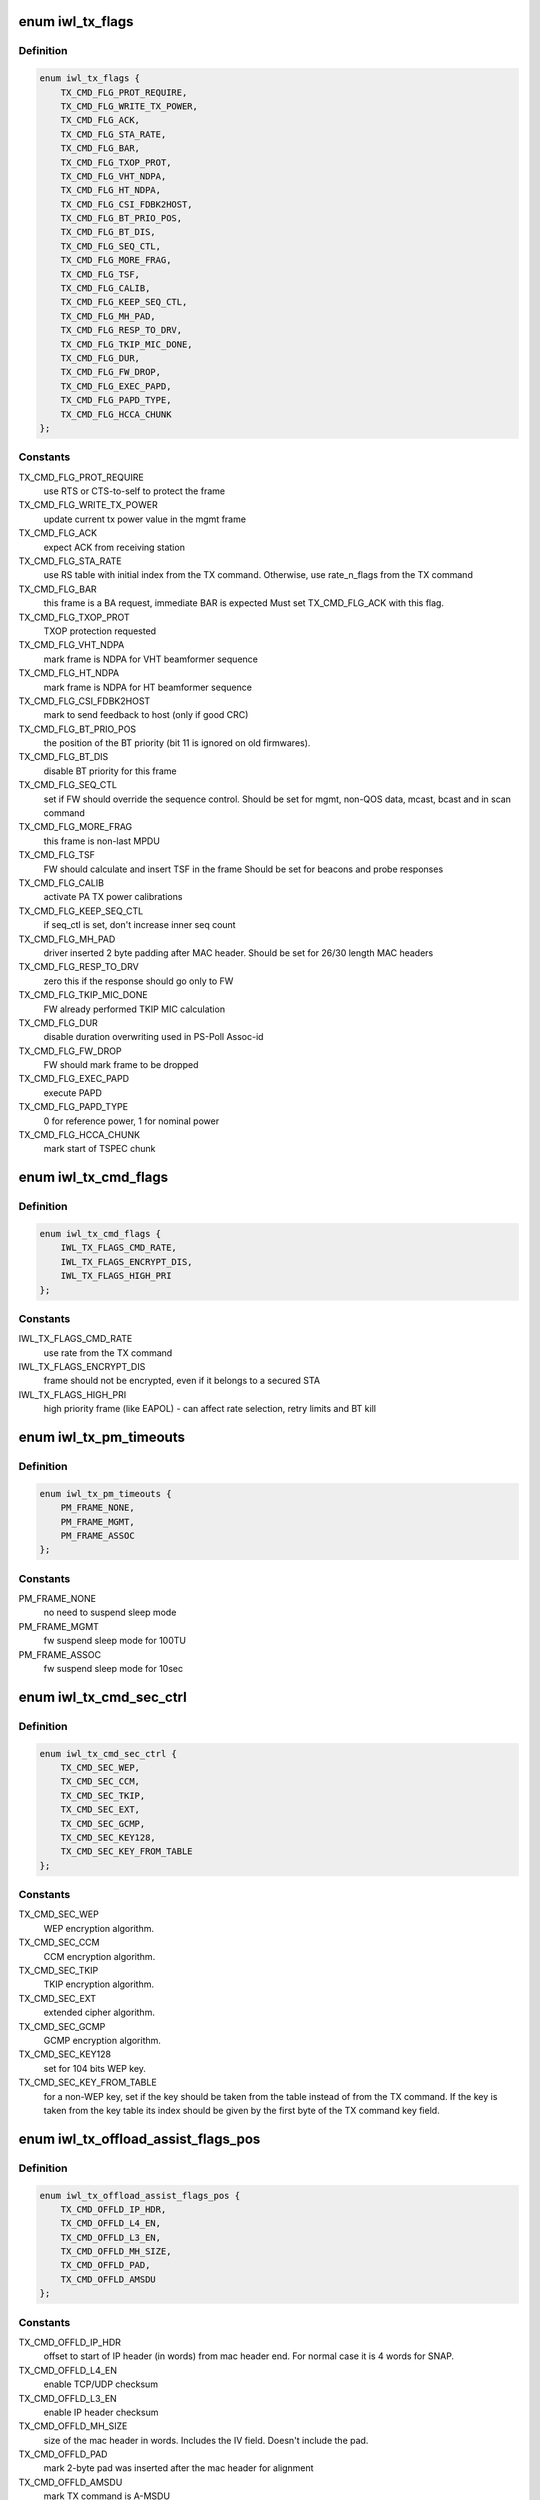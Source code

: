 .. -*- coding: utf-8; mode: rst -*-
.. src-file: drivers/net/wireless/intel/iwlwifi/fw/api/tx.h

.. _`iwl_tx_flags`:

enum iwl_tx_flags
=================

.. c:type:: enum iwl_tx_flags

    bitmasks for tx_flags in TX command

.. _`iwl_tx_flags.definition`:

Definition
----------

.. code-block:: c

    enum iwl_tx_flags {
        TX_CMD_FLG_PROT_REQUIRE,
        TX_CMD_FLG_WRITE_TX_POWER,
        TX_CMD_FLG_ACK,
        TX_CMD_FLG_STA_RATE,
        TX_CMD_FLG_BAR,
        TX_CMD_FLG_TXOP_PROT,
        TX_CMD_FLG_VHT_NDPA,
        TX_CMD_FLG_HT_NDPA,
        TX_CMD_FLG_CSI_FDBK2HOST,
        TX_CMD_FLG_BT_PRIO_POS,
        TX_CMD_FLG_BT_DIS,
        TX_CMD_FLG_SEQ_CTL,
        TX_CMD_FLG_MORE_FRAG,
        TX_CMD_FLG_TSF,
        TX_CMD_FLG_CALIB,
        TX_CMD_FLG_KEEP_SEQ_CTL,
        TX_CMD_FLG_MH_PAD,
        TX_CMD_FLG_RESP_TO_DRV,
        TX_CMD_FLG_TKIP_MIC_DONE,
        TX_CMD_FLG_DUR,
        TX_CMD_FLG_FW_DROP,
        TX_CMD_FLG_EXEC_PAPD,
        TX_CMD_FLG_PAPD_TYPE,
        TX_CMD_FLG_HCCA_CHUNK
    };

.. _`iwl_tx_flags.constants`:

Constants
---------

TX_CMD_FLG_PROT_REQUIRE
    use RTS or CTS-to-self to protect the frame

TX_CMD_FLG_WRITE_TX_POWER
    update current tx power value in the mgmt frame

TX_CMD_FLG_ACK
    expect ACK from receiving station

TX_CMD_FLG_STA_RATE
    use RS table with initial index from the TX command.
    Otherwise, use rate_n_flags from the TX command

TX_CMD_FLG_BAR
    this frame is a BA request, immediate BAR is expected
    Must set TX_CMD_FLG_ACK with this flag.

TX_CMD_FLG_TXOP_PROT
    TXOP protection requested

TX_CMD_FLG_VHT_NDPA
    mark frame is NDPA for VHT beamformer sequence

TX_CMD_FLG_HT_NDPA
    mark frame is NDPA for HT beamformer sequence

TX_CMD_FLG_CSI_FDBK2HOST
    mark to send feedback to host (only if good CRC)

TX_CMD_FLG_BT_PRIO_POS
    the position of the BT priority (bit 11 is ignored
    on old firmwares).

TX_CMD_FLG_BT_DIS
    disable BT priority for this frame

TX_CMD_FLG_SEQ_CTL
    set if FW should override the sequence control.
    Should be set for mgmt, non-QOS data, mcast, bcast and in scan command

TX_CMD_FLG_MORE_FRAG
    this frame is non-last MPDU

TX_CMD_FLG_TSF
    FW should calculate and insert TSF in the frame
    Should be set for beacons and probe responses

TX_CMD_FLG_CALIB
    activate PA TX power calibrations

TX_CMD_FLG_KEEP_SEQ_CTL
    if seq_ctl is set, don't increase inner seq count

TX_CMD_FLG_MH_PAD
    driver inserted 2 byte padding after MAC header.
    Should be set for 26/30 length MAC headers

TX_CMD_FLG_RESP_TO_DRV
    zero this if the response should go only to FW

TX_CMD_FLG_TKIP_MIC_DONE
    FW already performed TKIP MIC calculation

TX_CMD_FLG_DUR
    disable duration overwriting used in PS-Poll Assoc-id

TX_CMD_FLG_FW_DROP
    FW should mark frame to be dropped

TX_CMD_FLG_EXEC_PAPD
    execute PAPD

TX_CMD_FLG_PAPD_TYPE
    0 for reference power, 1 for nominal power

TX_CMD_FLG_HCCA_CHUNK
    mark start of TSPEC chunk

.. _`iwl_tx_cmd_flags`:

enum iwl_tx_cmd_flags
=====================

.. c:type:: enum iwl_tx_cmd_flags

    bitmasks for tx_flags in TX command for a000

.. _`iwl_tx_cmd_flags.definition`:

Definition
----------

.. code-block:: c

    enum iwl_tx_cmd_flags {
        IWL_TX_FLAGS_CMD_RATE,
        IWL_TX_FLAGS_ENCRYPT_DIS,
        IWL_TX_FLAGS_HIGH_PRI
    };

.. _`iwl_tx_cmd_flags.constants`:

Constants
---------

IWL_TX_FLAGS_CMD_RATE
    use rate from the TX command

IWL_TX_FLAGS_ENCRYPT_DIS
    frame should not be encrypted, even if it belongs
    to a secured STA

IWL_TX_FLAGS_HIGH_PRI
    high priority frame (like EAPOL) - can affect rate
    selection, retry limits and BT kill

.. _`iwl_tx_pm_timeouts`:

enum iwl_tx_pm_timeouts
=======================

.. c:type:: enum iwl_tx_pm_timeouts

    pm timeout values in TX command

.. _`iwl_tx_pm_timeouts.definition`:

Definition
----------

.. code-block:: c

    enum iwl_tx_pm_timeouts {
        PM_FRAME_NONE,
        PM_FRAME_MGMT,
        PM_FRAME_ASSOC
    };

.. _`iwl_tx_pm_timeouts.constants`:

Constants
---------

PM_FRAME_NONE
    no need to suspend sleep mode

PM_FRAME_MGMT
    fw suspend sleep mode for 100TU

PM_FRAME_ASSOC
    fw suspend sleep mode for 10sec

.. _`iwl_tx_cmd_sec_ctrl`:

enum iwl_tx_cmd_sec_ctrl
========================

.. c:type:: enum iwl_tx_cmd_sec_ctrl

    bitmasks for security control in TX command

.. _`iwl_tx_cmd_sec_ctrl.definition`:

Definition
----------

.. code-block:: c

    enum iwl_tx_cmd_sec_ctrl {
        TX_CMD_SEC_WEP,
        TX_CMD_SEC_CCM,
        TX_CMD_SEC_TKIP,
        TX_CMD_SEC_EXT,
        TX_CMD_SEC_GCMP,
        TX_CMD_SEC_KEY128,
        TX_CMD_SEC_KEY_FROM_TABLE
    };

.. _`iwl_tx_cmd_sec_ctrl.constants`:

Constants
---------

TX_CMD_SEC_WEP
    WEP encryption algorithm.

TX_CMD_SEC_CCM
    CCM encryption algorithm.

TX_CMD_SEC_TKIP
    TKIP encryption algorithm.

TX_CMD_SEC_EXT
    extended cipher algorithm.

TX_CMD_SEC_GCMP
    GCMP encryption algorithm.

TX_CMD_SEC_KEY128
    set for 104 bits WEP key.

TX_CMD_SEC_KEY_FROM_TABLE
    for a non-WEP key, set if the key should be taken
    from the table instead of from the TX command.
    If the key is taken from the key table its index should be given by the
    first byte of the TX command key field.

.. _`iwl_tx_offload_assist_flags_pos`:

enum iwl_tx_offload_assist_flags_pos
====================================

.. c:type:: enum iwl_tx_offload_assist_flags_pos

    set \ ``iwl_tx_cmd``\  offload_assist values

.. _`iwl_tx_offload_assist_flags_pos.definition`:

Definition
----------

.. code-block:: c

    enum iwl_tx_offload_assist_flags_pos {
        TX_CMD_OFFLD_IP_HDR,
        TX_CMD_OFFLD_L4_EN,
        TX_CMD_OFFLD_L3_EN,
        TX_CMD_OFFLD_MH_SIZE,
        TX_CMD_OFFLD_PAD,
        TX_CMD_OFFLD_AMSDU
    };

.. _`iwl_tx_offload_assist_flags_pos.constants`:

Constants
---------

TX_CMD_OFFLD_IP_HDR
    offset to start of IP header (in words)
    from mac header end. For normal case it is 4 words for SNAP.

TX_CMD_OFFLD_L4_EN
    enable TCP/UDP checksum

TX_CMD_OFFLD_L3_EN
    enable IP header checksum

TX_CMD_OFFLD_MH_SIZE
    size of the mac header in words. Includes the IV
    field. Doesn't include the pad.

TX_CMD_OFFLD_PAD
    mark 2-byte pad was inserted after the mac header for
    alignment

TX_CMD_OFFLD_AMSDU
    mark TX command is A-MSDU

.. _`iwl_tx_offload_assist_flags_pos.note`:

note
----

tx_cmd, mac header and pad are not counted in the offset.
This is used to help the offload in case there is tunneling such as
IPv6 in IPv4, in such case the ip header offset should point to the
inner ip header and IPv4 checksum of the external header should be
calculated by driver.

.. _`iwl_tx_cmd`:

struct iwl_tx_cmd
=================

.. c:type:: struct iwl_tx_cmd

    TX command struct to FW ( TX_CMD = 0x1c )

.. _`iwl_tx_cmd.definition`:

Definition
----------

.. code-block:: c

    struct iwl_tx_cmd {
        __le16 len;
        __le16 offload_assist;
        __le32 tx_flags;
        struct scratch;
        __le32 rate_n_flags;
        u8 sta_id;
        u8 sec_ctl;
        u8 initial_rate_index;
        u8 reserved2;
        u8 key;
        __le32 reserved3;
        __le32 life_time;
        __le32 dram_lsb_ptr;
        u8 dram_msb_ptr;
        u8 rts_retry_limit;
        u8 data_retry_limit;
        u8 tid_tspec;
        __le16 pm_frame_timeout;
        __le16 reserved4;
        u8 payload;
        struct ieee80211_hdr hdr;
    }

.. _`iwl_tx_cmd.members`:

Members
-------

len
    in bytes of the payload, see below for details

offload_assist
    TX offload configuration

tx_flags
    combination of TX_CMD_FLG\_\*

scratch
    scratch buffer used by the device

rate_n_flags
    rate for \*all\* Tx attempts, if TX_CMD_FLG_STA_RATE_MSK is
    cleared. Combination of RATE_MCS\_\*

sta_id
    index of destination station in FW station table

sec_ctl
    security control, TX_CMD_SEC\_\*

initial_rate_index
    index into the the rate table for initial TX attempt.
    Applied if TX_CMD_FLG_STA_RATE_MSK is set, normally 0 for data frames.

reserved2
    reserved

key
    security key

reserved3
    reserved

life_time
    frame life time (usecs??)

dram_lsb_ptr
    Physical address of scratch area in the command (try_cnt +
    btkill_cnd + reserved), first 32 bits. "0" disables usage.

dram_msb_ptr
    upper bits of the scratch physical address

rts_retry_limit
    max attempts for RTS

data_retry_limit
    max attempts to send the data packet

tid_tspec
    TID/tspec

pm_frame_timeout
    PM TX frame timeout

reserved4
    reserved

payload
    payload (same as \ ``hdr``\ )

hdr
    802.11 header (same as \ ``payload``\ )

.. _`iwl_tx_cmd.description`:

Description
-----------

The byte count (both len and next_frame_len) includes MAC header
(24/26/30/32 bytes)
+ 2 bytes pad if 26/30 header size
+ 8 byte IV for CCM or TKIP (not used for WEP)
+ Data payload
+ 8-byte MIC (not used for CCM/WEP)
It does not include post-MAC padding, i.e.,
MIC (CCM) 8 bytes, ICV (WEP/TKIP/CKIP) 4 bytes, CRC 4 bytes.

.. _`iwl_tx_cmd.range-of-len`:

Range of len
------------

14-2342 bytes.

After the struct fields the MAC header is placed, plus any padding,
and then the actial payload.

.. _`iwl_tx_cmd_gen2`:

struct iwl_tx_cmd_gen2
======================

.. c:type:: struct iwl_tx_cmd_gen2

    TX command struct to FW for a000 devices ( TX_CMD = 0x1c )

.. _`iwl_tx_cmd_gen2.definition`:

Definition
----------

.. code-block:: c

    struct iwl_tx_cmd_gen2 {
        __le16 len;
        __le16 offload_assist;
        __le32 flags;
        struct iwl_dram_sec_info dram_info;
        __le32 rate_n_flags;
        struct ieee80211_hdr hdr;
    }

.. _`iwl_tx_cmd_gen2.members`:

Members
-------

len
    in bytes of the payload, see below for details

offload_assist
    TX offload configuration

flags
    combination of \ :c:type:`enum iwl_tx_cmd_flags <iwl_tx_cmd_flags>`\ 

dram_info
    FW internal DRAM storage

rate_n_flags
    rate for \*all\* Tx attempts, if TX_CMD_FLG_STA_RATE_MSK is
    cleared. Combination of RATE_MCS\_\*

hdr
    802.11 header

.. _`agg_tx_status`:

struct agg_tx_status
====================

.. c:type:: struct agg_tx_status

    per packet TX aggregation status

.. _`agg_tx_status.definition`:

Definition
----------

.. code-block:: c

    struct agg_tx_status {
        __le16 status;
        __le16 sequence;
    }

.. _`agg_tx_status.members`:

Members
-------

status
    See \ :c:type:`enum iwl_tx_agg_status <iwl_tx_agg_status>`\ 

sequence
    Sequence # for this frame's Tx cmd (not SSN!)

.. _`iwl_mvm_tx_resp_v3`:

struct iwl_mvm_tx_resp_v3
=========================

.. c:type:: struct iwl_mvm_tx_resp_v3

    notifies that fw is TXing a packet ( REPLY_TX = 0x1c )

.. _`iwl_mvm_tx_resp_v3.definition`:

Definition
----------

.. code-block:: c

    struct iwl_mvm_tx_resp_v3 {
        u8 frame_count;
        u8 bt_kill_count;
        u8 failure_rts;
        u8 failure_frame;
        __le32 initial_rate;
        __le16 wireless_media_time;
        u8 pa_status;
        u8 pa_integ_res_a;
        u8 pa_integ_res_b;
        u8 pa_integ_res_c;
        __le16 measurement_req_id;
        u8 reduced_tpc;
        u8 reserved;
        __le32 tfd_info;
        __le16 seq_ctl;
        __le16 byte_cnt;
        u8 tlc_info;
        u8 ra_tid;
        __le16 frame_ctrl;
        struct agg_tx_status status;
    }

.. _`iwl_mvm_tx_resp_v3.members`:

Members
-------

frame_count
    1 no aggregation, >1 aggregation

bt_kill_count
    num of times blocked by bluetooth (unused for agg)

failure_rts
    num of failures due to unsuccessful RTS

failure_frame
    num failures due to no ACK (unused for agg)

initial_rate
    for non-agg: rate of the successful Tx. For agg: rate of the
    Tx of all the batch. RATE_MCS\_\*

wireless_media_time
    for non-agg: RTS + CTS + frame tx attempts time + ACK.

pa_status
    tx power info

pa_integ_res_a
    tx power info

pa_integ_res_b
    tx power info

pa_integ_res_c
    tx power info

measurement_req_id
    tx power info

reduced_tpc
    transmit power reduction used

reserved
    reserved

tfd_info
    TFD information set by the FH

seq_ctl
    sequence control from the Tx cmd

byte_cnt
    byte count from the Tx cmd

tlc_info
    TLC rate info

ra_tid
    bits [3:0] = ra, bits [7:4] = tid

frame_ctrl
    frame control

status
    for non-agg:  frame status TX_STATUS\_\*

.. _`iwl_mvm_tx_resp_v3.for-agg`:

for agg
-------

RTS + CTS + aggregation tx time + block-ack time.
in usec.

status of 1st frame, AGG_TX_STATE\_\*; other frame status fields
follow this one, up to frame_count. Length in \ ``frame_count``\ .

After the array of statuses comes the SSN of the SCD. Look at
\ ``iwl_mvm_get_scd_ssn``\  for more details.

.. _`iwl_mvm_tx_resp`:

struct iwl_mvm_tx_resp
======================

.. c:type:: struct iwl_mvm_tx_resp

    notifies that fw is TXing a packet ( REPLY_TX = 0x1c )

.. _`iwl_mvm_tx_resp.definition`:

Definition
----------

.. code-block:: c

    struct iwl_mvm_tx_resp {
        u8 frame_count;
        u8 bt_kill_count;
        u8 failure_rts;
        u8 failure_frame;
        __le32 initial_rate;
        __le16 wireless_media_time;
        u8 pa_status;
        u8 pa_integ_res_a;
        u8 pa_integ_res_b;
        u8 pa_integ_res_c;
        __le16 measurement_req_id;
        u8 reduced_tpc;
        u8 reserved;
        __le32 tfd_info;
        __le16 seq_ctl;
        __le16 byte_cnt;
        u8 tlc_info;
        u8 ra_tid;
        __le16 frame_ctrl;
        __le16 tx_queue;
        __le16 reserved2;
        struct agg_tx_status status;
    }

.. _`iwl_mvm_tx_resp.members`:

Members
-------

frame_count
    1 no aggregation, >1 aggregation

bt_kill_count
    num of times blocked by bluetooth (unused for agg)

failure_rts
    num of failures due to unsuccessful RTS

failure_frame
    num failures due to no ACK (unused for agg)

initial_rate
    for non-agg: rate of the successful Tx. For agg: rate of the
    Tx of all the batch. RATE_MCS\_\*

wireless_media_time
    for non-agg: RTS + CTS + frame tx attempts time + ACK.

pa_status
    tx power info

pa_integ_res_a
    tx power info

pa_integ_res_b
    tx power info

pa_integ_res_c
    tx power info

measurement_req_id
    tx power info

reduced_tpc
    transmit power reduction used

reserved
    reserved

tfd_info
    TFD information set by the FH

seq_ctl
    sequence control from the Tx cmd

byte_cnt
    byte count from the Tx cmd

tlc_info
    TLC rate info

ra_tid
    bits [3:0] = ra, bits [7:4] = tid

frame_ctrl
    frame control

tx_queue
    TX queue for this response

reserved2
    reserved for padding/alignment

status
    for non-agg:  frame status TX_STATUS\_\*
    For version 6 TX response isn't received for aggregation at all.

.. _`iwl_mvm_tx_resp.for-agg`:

for agg
-------

RTS + CTS + aggregation tx time + block-ack time.
in usec.

.. _`iwl_mvm_tx_resp.description`:

Description
-----------

After the array of statuses comes the SSN of the SCD. Look at
\ ``iwl_mvm_get_scd_ssn``\  for more details.

.. _`iwl_mvm_ba_notif`:

struct iwl_mvm_ba_notif
=======================

.. c:type:: struct iwl_mvm_ba_notif

    notifies about reception of BA ( BA_NOTIF = 0xc5 )

.. _`iwl_mvm_ba_notif.definition`:

Definition
----------

.. code-block:: c

    struct iwl_mvm_ba_notif {
        u8 sta_addr;
        __le16 reserved;
        u8 sta_id;
        u8 tid;
        __le16 seq_ctl;
        __le64 bitmap;
        __le16 scd_flow;
        __le16 scd_ssn;
        u8 txed;
        u8 txed_2_done;
        u8 reduced_txp;
        u8 reserved1;
    }

.. _`iwl_mvm_ba_notif.members`:

Members
-------

sta_addr
    MAC address

reserved
    reserved

sta_id
    Index of recipient (BA-sending) station in fw's station table

tid
    tid of the session

seq_ctl
    sequence control field

bitmap
    the bitmap of the BA notification as seen in the air

scd_flow
    the tx queue this BA relates to

scd_ssn
    the index of the last contiguously sent packet

txed
    number of Txed frames in this batch

txed_2_done
    number of Acked frames in this batch

reduced_txp
    power reduced according to TPC. This is the actual value and
    not a copy from the LQ command. Thus, if not the first rate was used
    for Tx-ing then this value will be set to 0 by FW.

reserved1
    reserved

.. _`iwl_mvm_compressed_ba_tfd`:

struct iwl_mvm_compressed_ba_tfd
================================

.. c:type:: struct iwl_mvm_compressed_ba_tfd

    progress of a TFD queue

.. _`iwl_mvm_compressed_ba_tfd.definition`:

Definition
----------

.. code-block:: c

    struct iwl_mvm_compressed_ba_tfd {
        __le16 q_num;
        __le16 tfd_index;
        u8 scd_queue;
        u8 tid;
        u8 reserved;
    }

.. _`iwl_mvm_compressed_ba_tfd.members`:

Members
-------

q_num
    TFD queue number

tfd_index
    Index of first un-acked frame in the  TFD queue

scd_queue
    For debug only - the physical queue the TFD queue is bound to

tid
    TID of the queue (0-7)

reserved
    reserved for alignment

.. _`iwl_mvm_compressed_ba_ratid`:

struct iwl_mvm_compressed_ba_ratid
==================================

.. c:type:: struct iwl_mvm_compressed_ba_ratid

    progress of a RA TID queue

.. _`iwl_mvm_compressed_ba_ratid.definition`:

Definition
----------

.. code-block:: c

    struct iwl_mvm_compressed_ba_ratid {
        u8 q_num;
        u8 tid;
        __le16 ssn;
    }

.. _`iwl_mvm_compressed_ba_ratid.members`:

Members
-------

q_num
    RA TID queue number

tid
    TID of the queue

ssn
    BA window current SSN

.. _`iwl_mvm_compressed_ba_notif`:

struct iwl_mvm_compressed_ba_notif
==================================

.. c:type:: struct iwl_mvm_compressed_ba_notif

    notifies about reception of BA ( BA_NOTIF = 0xc5 )

.. _`iwl_mvm_compressed_ba_notif.definition`:

Definition
----------

.. code-block:: c

    struct iwl_mvm_compressed_ba_notif {
        __le32 flags;
        u8 sta_id;
        u8 reduced_txp;
        u8 initial_rate;
        u8 retry_cnt;
        __le32 query_byte_cnt;
        __le16 query_frame_cnt;
        __le16 txed;
        __le16 done;
        __le16 reserved;
        __le32 wireless_time;
        __le32 tx_rate;
        __le16 tfd_cnt;
        __le16 ra_tid_cnt;
        struct iwl_mvm_compressed_ba_tfd tfd;
        struct iwl_mvm_compressed_ba_ratid ra_tid;
    }

.. _`iwl_mvm_compressed_ba_notif.members`:

Members
-------

flags
    status flag, see the \ :c:type:`struct iwl_mvm_ba_resp_flags <iwl_mvm_ba_resp_flags>`\ 

sta_id
    Index of recipient (BA-sending) station in fw's station table

reduced_txp
    power reduced according to TPC. This is the actual value and
    not a copy from the LQ command. Thus, if not the first rate was used
    for Tx-ing then this value will be set to 0 by FW.

initial_rate
    TLC rate info, initial rate index, TLC table color

retry_cnt
    retry count

query_byte_cnt
    SCD query byte count

query_frame_cnt
    SCD query frame count

txed
    number of frames sent in the aggregation (all-TIDs)

done
    number of frames that were Acked by the BA (all-TIDs)

reserved
    reserved (for alignment)

wireless_time
    Wireless-media time

tx_rate
    the rate the aggregation was sent at

tfd_cnt
    number of TFD-Q elements

ra_tid_cnt
    number of RATID-Q elements

tfd
    array of TFD queue status updates. See \ :c:type:`struct iwl_mvm_compressed_ba_tfd <iwl_mvm_compressed_ba_tfd>`\ 
    for details.

ra_tid
    array of RA-TID queue status updates. For debug purposes only. See
    \ :c:type:`struct iwl_mvm_compressed_ba_ratid <iwl_mvm_compressed_ba_ratid>`\  for more details.

.. _`iwl_mac_beacon_cmd_v6`:

struct iwl_mac_beacon_cmd_v6
============================

.. c:type:: struct iwl_mac_beacon_cmd_v6

    beacon template command

.. _`iwl_mac_beacon_cmd_v6.definition`:

Definition
----------

.. code-block:: c

    struct iwl_mac_beacon_cmd_v6 {
        struct iwl_tx_cmd tx;
        __le32 template_id;
        __le32 tim_idx;
        __le32 tim_size;
        struct ieee80211_hdr frame;
    }

.. _`iwl_mac_beacon_cmd_v6.members`:

Members
-------

tx
    the tx commands associated with the beacon frame

template_id
    currently equal to the mac context id of the coresponding
    mac.

tim_idx
    the offset of the tim IE in the beacon

tim_size
    the length of the tim IE

frame
    the template of the beacon frame

.. _`iwl_mac_beacon_cmd_v7`:

struct iwl_mac_beacon_cmd_v7
============================

.. c:type:: struct iwl_mac_beacon_cmd_v7

    beacon template command with offloaded CSA

.. _`iwl_mac_beacon_cmd_v7.definition`:

Definition
----------

.. code-block:: c

    struct iwl_mac_beacon_cmd_v7 {
        struct iwl_tx_cmd tx;
        __le32 template_id;
        __le32 tim_idx;
        __le32 tim_size;
        __le32 ecsa_offset;
        __le32 csa_offset;
        struct ieee80211_hdr frame;
    }

.. _`iwl_mac_beacon_cmd_v7.members`:

Members
-------

tx
    the tx commands associated with the beacon frame

template_id
    currently equal to the mac context id of the coresponding
    mac.

tim_idx
    the offset of the tim IE in the beacon

tim_size
    the length of the tim IE

ecsa_offset
    offset to the ECSA IE if present

csa_offset
    offset to the CSA IE if present

frame
    the template of the beacon frame

.. _`iwl_mac_beacon_cmd`:

struct iwl_mac_beacon_cmd
=========================

.. c:type:: struct iwl_mac_beacon_cmd

    beacon template command with offloaded CSA

.. _`iwl_mac_beacon_cmd.definition`:

Definition
----------

.. code-block:: c

    struct iwl_mac_beacon_cmd {
        __le16 byte_cnt;
        __le16 flags;
        __le64 reserved;
        __le32 template_id;
        __le32 tim_idx;
        __le32 tim_size;
        __le32 ecsa_offset;
        __le32 csa_offset;
        struct ieee80211_hdr frame;
    }

.. _`iwl_mac_beacon_cmd.members`:

Members
-------

byte_cnt
    byte count of the beacon frame.

flags
    least significant byte for rate code. The most significant byte
    is \ :c:type:`enum iwl_mac_beacon_flags <iwl_mac_beacon_flags>`\ .

reserved
    reserved

template_id
    currently equal to the mac context id of the coresponding mac.

tim_idx
    the offset of the tim IE in the beacon

tim_size
    the length of the tim IE

ecsa_offset
    offset to the ECSA IE if present

csa_offset
    offset to the CSA IE if present

frame
    the template of the beacon frame

.. _`iwl_extended_beacon_notif`:

struct iwl_extended_beacon_notif
================================

.. c:type:: struct iwl_extended_beacon_notif

    notifies about beacon transmission

.. _`iwl_extended_beacon_notif.definition`:

Definition
----------

.. code-block:: c

    struct iwl_extended_beacon_notif {
        struct iwl_mvm_tx_resp beacon_notify_hdr;
        __le64 tsf;
        __le32 ibss_mgr_status;
        __le32 gp2;
    }

.. _`iwl_extended_beacon_notif.members`:

Members
-------

beacon_notify_hdr
    tx response command associated with the beacon

tsf
    last beacon tsf

ibss_mgr_status
    whether IBSS is manager

gp2
    last beacon time in gp2

.. _`iwl_dump_control`:

enum iwl_dump_control
=====================

.. c:type:: enum iwl_dump_control

    dump (flush) control flags

.. _`iwl_dump_control.definition`:

Definition
----------

.. code-block:: c

    enum iwl_dump_control {
        DUMP_TX_FIFO_FLUSH
    };

.. _`iwl_dump_control.constants`:

Constants
---------

DUMP_TX_FIFO_FLUSH
    Dump MSDUs until the the FIFO is empty
    and the TFD queues are empty.

.. _`iwl_tx_path_flush_cmd_v1`:

struct iwl_tx_path_flush_cmd_v1
===============================

.. c:type:: struct iwl_tx_path_flush_cmd_v1

    - queue/FIFO flush command

.. _`iwl_tx_path_flush_cmd_v1.definition`:

Definition
----------

.. code-block:: c

    struct iwl_tx_path_flush_cmd_v1 {
        __le32 queues_ctl;
        __le16 flush_ctl;
        __le16 reserved;
    }

.. _`iwl_tx_path_flush_cmd_v1.members`:

Members
-------

queues_ctl
    bitmap of queues to flush

flush_ctl
    control flags

reserved
    reserved

.. _`iwl_tx_path_flush_cmd`:

struct iwl_tx_path_flush_cmd
============================

.. c:type:: struct iwl_tx_path_flush_cmd

    - queue/FIFO flush command

.. _`iwl_tx_path_flush_cmd.definition`:

Definition
----------

.. code-block:: c

    struct iwl_tx_path_flush_cmd {
        __le32 sta_id;
        __le16 tid_mask;
        __le16 reserved;
    }

.. _`iwl_tx_path_flush_cmd.members`:

Members
-------

sta_id
    station ID to flush

tid_mask
    TID mask to flush

reserved
    reserved

.. _`iwl_scd_txq_cfg_cmd`:

struct iwl_scd_txq_cfg_cmd
==========================

.. c:type:: struct iwl_scd_txq_cfg_cmd

    New txq hw scheduler config command

.. _`iwl_scd_txq_cfg_cmd.definition`:

Definition
----------

.. code-block:: c

    struct iwl_scd_txq_cfg_cmd {
        u8 token;
        u8 sta_id;
        u8 tid;
        u8 scd_queue;
        u8 action;
        u8 aggregate;
        u8 tx_fifo;
        u8 window;
        __le16 ssn;
        __le16 reserved;
    }

.. _`iwl_scd_txq_cfg_cmd.members`:

Members
-------

token
    unused

sta_id
    station id

tid
    TID

scd_queue
    scheduler queue to confiug

action
    1 queue enable, 0 queue disable, 2 change txq's tid owner
    Value is one of \ :c:type:`enum iwl_scd_cfg_actions <iwl_scd_cfg_actions>`\  options

aggregate
    1 aggregated queue, 0 otherwise

tx_fifo
    &enum iwl_mvm_tx_fifo

window
    BA window size

ssn
    SSN for the BA agreement

reserved
    reserved

.. _`iwl_scd_txq_cfg_rsp`:

struct iwl_scd_txq_cfg_rsp
==========================

.. c:type:: struct iwl_scd_txq_cfg_rsp


.. _`iwl_scd_txq_cfg_rsp.definition`:

Definition
----------

.. code-block:: c

    struct iwl_scd_txq_cfg_rsp {
        u8 token;
        u8 sta_id;
        u8 tid;
        u8 scd_queue;
    }

.. _`iwl_scd_txq_cfg_rsp.members`:

Members
-------

token
    taken from the command

sta_id
    station id from the command

tid
    tid from the command

scd_queue
    scd_queue from the command

.. This file was automatic generated / don't edit.

